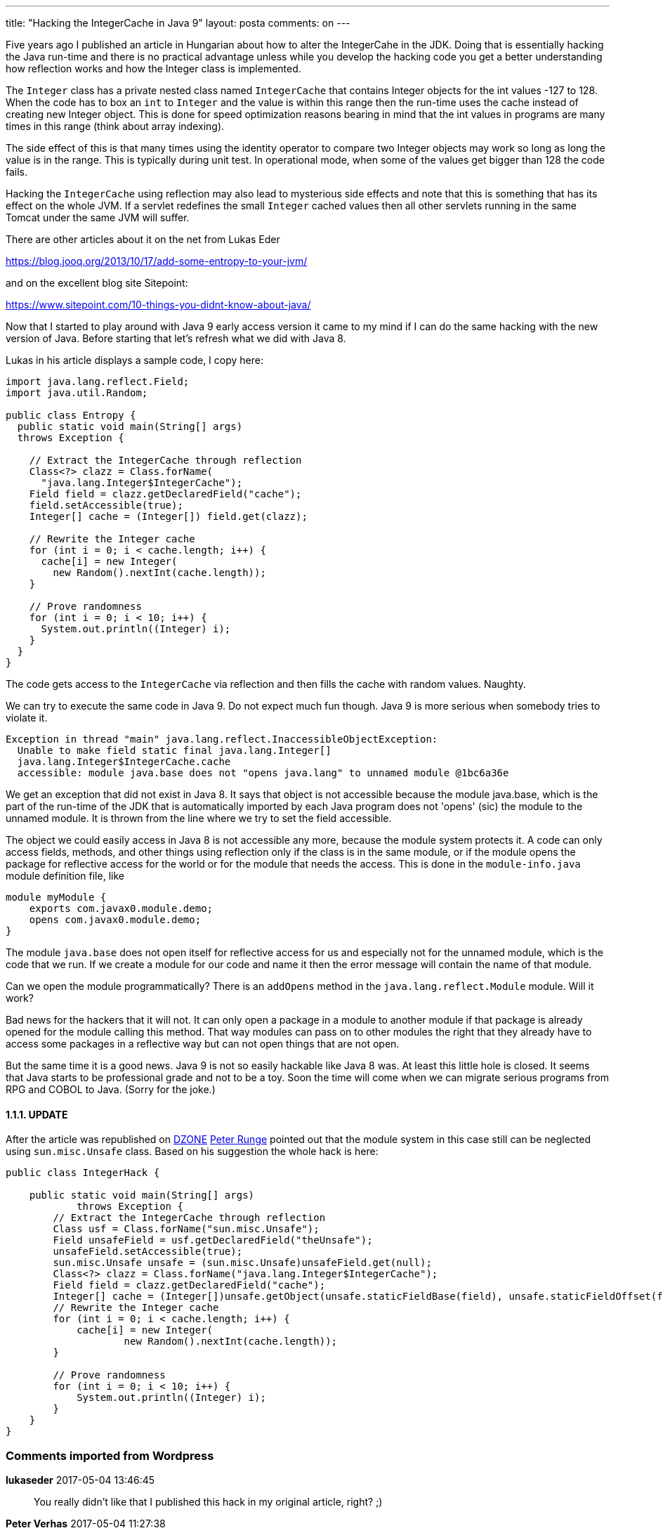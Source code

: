 ---
title: "Hacking the IntegerCache in Java 9"
layout: posta
comments: on
---

Five years ago I published an article in Hungarian about how to alter the IntegerCahe in the JDK. Doing that is essentially hacking the Java run-time and there is no practical advantage unless while you develop the hacking code you get a better understanding how reflection works and how the Integer class is implemented.

The `Integer` class has a private nested class named `IntegerCache` that contains Integer objects for the int values -127 to 128. When the code has to box an `int` to `Integer` and the value is within this range then the run-time uses the cache instead of creating new Integer object. This is done for speed optimization reasons bearing in mind that the int values in programs are many times in this range (think about array indexing).

The side effect of this is that many times using the identity operator to compare two Integer objects may work so long as long the value is in the range. This is typically during unit test. In operational mode, when some of the values get bigger than 128 the code fails.

Hacking the `IntegerCache` using reflection may also lead to mysterious side effects and note that this is something that has its effect on the whole JVM. If a servlet redefines the small `Integer` cached values then all other servlets running in the same Tomcat under the same JVM will suffer.

There are other articles about it on the net from Lukas Eder

https://blog.jooq.org/2013/10/17/add-some-entropy-to-your-jvm/

and on the excellent blog site Sitepoint:

https://www.sitepoint.com/10-things-you-didnt-know-about-java/

Now that I started to play around with Java 9 early access version it came to my mind if I can do the same hacking with the new version of Java. Before starting that let's refresh what we did with Java 8.

Lukas in his article displays a sample code, I copy here:

[source,java]
----
import java.lang.reflect.Field;
import java.util.Random;

public class Entropy {
  public static void main(String[] args)
  throws Exception {

    // Extract the IntegerCache through reflection
    Class<?> clazz = Class.forName(
      "java.lang.Integer$IntegerCache");
    Field field = clazz.getDeclaredField("cache");
    field.setAccessible(true);
    Integer[] cache = (Integer[]) field.get(clazz);

    // Rewrite the Integer cache
    for (int i = 0; i < cache.length; i++) {
      cache[i] = new Integer(
        new Random().nextInt(cache.length));
    }

    // Prove randomness
    for (int i = 0; i < 10; i++) {
      System.out.println((Integer) i);
    }
  }
}
----


The code gets access to the `IntegerCache` via reflection and then fills the cache with random values. Naughty.

We can try to execute the same code in Java 9. Do not expect much fun though. Java 9 is more serious when somebody tries to violate it.

[source]
----
Exception in thread "main" java.lang.reflect.InaccessibleObjectException:
  Unable to make field static final java.lang.Integer[]
  java.lang.Integer$IntegerCache.cache
  accessible: module java.base does not "opens java.lang" to unnamed module @1bc6a36e
----


We get an exception that did not exist in Java 8. It says that object is not accessible because the module java.base, which is the part of the run-time of the JDK that is automatically imported by each Java program does not 'opens' (sic) the module to the unnamed module. It is thrown from the line where we try to set the field accessible.

The object we could easily access in Java 8 is not accessible any more, because the module system protects it. A code can only access fields, methods, and other things using reflection only if the class is in the same module, or if the  module opens the package for reflective access for the world or for the module that needs the access. This is done in the `module-info.java` module definition file, like

[source,java]
----
module myModule {
    exports com.javax0.module.demo;
    opens com.javax0.module.demo;
}
----


The module `java.base` does not open itself for reflective access for us and especially not for the unnamed module, which is the code that we run. If we create a module for our code and name it then the error message will contain the name of that module.

Can we open the module programmatically? There is an `addOpens` method in the `java.lang.reflect.Module` module. Will it work?

Bad news for the hackers that it will not. It can only open a package in a module to another module if that package is already opened for the module calling this method. That way modules can pass on to other modules the right that they already have to access some packages in a reflective way but can not open things that are not open.

But the same time it is a good news. Java 9 is not so easily hackable like Java 8 was. At least this little hole is closed. It seems that Java starts to be professional grade and not to be a toy. Soon the time will come when we can migrate serious programs from RPG and COBOL to Java. (Sorry for the joke.)


==== 1.1.1. UPDATE


After the article was republished on link:https://dzone.com/articles/hacking-the-integercache-in-java-9[DZONE] link:https://dzone.com/users/230405/prunge.html[Peter Runge] pointed out that the module system in this case still can be neglected using `sun.misc.Unsafe` class. Based on his suggestion the whole hack is here:

[source,java]
----
public class IntegerHack {

    public static void main(String[] args)
            throws Exception {
        // Extract the IntegerCache through reflection
        Class usf = Class.forName("sun.misc.Unsafe");
        Field unsafeField = usf.getDeclaredField("theUnsafe");
        unsafeField.setAccessible(true);
        sun.misc.Unsafe unsafe = (sun.misc.Unsafe)unsafeField.get(null);
        Class<?> clazz = Class.forName("java.lang.Integer$IntegerCache");
        Field field = clazz.getDeclaredField("cache");
        Integer[] cache = (Integer[])unsafe.getObject(unsafe.staticFieldBase(field), unsafe.staticFieldOffset(field));
        // Rewrite the Integer cache
        for (int i = 0; i < cache.length; i++) {
            cache[i] = new Integer(
                    new Random().nextInt(cache.length));
        }

        // Prove randomness
        for (int i = 0; i < 10; i++) {
            System.out.println((Integer) i);
        }
    }
}
----


=== Comments imported from Wordpress


*lukaseder* 2017-05-04 13:46:45





[quote]
____
You really didn't like that I published this hack in my original article, right? ;)
____





*Peter Verhas* 2017-05-04 11:27:38





[quote]
____
http://openjdk.java.net/projects/jigsaw/spec/sotms/
https://www.manning.com/books/the-java-9-module-system
https://blogs.oracle.com/java/module-system-in-jdk-9
https://www.sitepoint.com/tag/java-9/
____





*airborn* 2017-05-08 13:09:49





[quote]
____
This is the only answer on CodeGolf, that I'm aware, of that uses java and is the best scoring answer https://codegolf.stackexchange.com/questions/28786/write-a-program-that-makes-2-2-5
____





*Peter Verhas* 2017-05-04 13:51:11





[quote]
____
I hated it. I wanted to keep that as a secret for the Hungarian hackers only:

https://tifyty.wordpress.com/2012/07/26/ez-mar-tenyleg-wtf/
____





*Хачим IntegerCache в Java 9 &#8211; iRepost* 2017-05-06 02:06:28





[quote]
____
[&#8230;] примером, который привел в своей статье Питер Варгас [1]. Читать дальше [&#8230;]
____





*Хачим IntegerCache в Java 9 &#8212; Malanris.ru* 2017-05-06 02:11:23





[quote]
____
[&#8230;] примером, который привел в своей статье Питер Варгас [1]. Читать дальше →&#013; Хачим IntegerCache в Java 9&#013; Source: [&#8230;]
____





*Iorek* 2017-05-04 09:37:54





[quote]
____
So there is module finally in Java 9. First time I hear it. Thank you!
____





*Harold's* 2017-06-30 13:41:55





[quote]
____


So there is module finally in Java 9.
____





*jeffreydhairston* 2017-08-22 14:05:15





[quote]
____
So there is module finally in Java 9.
____
